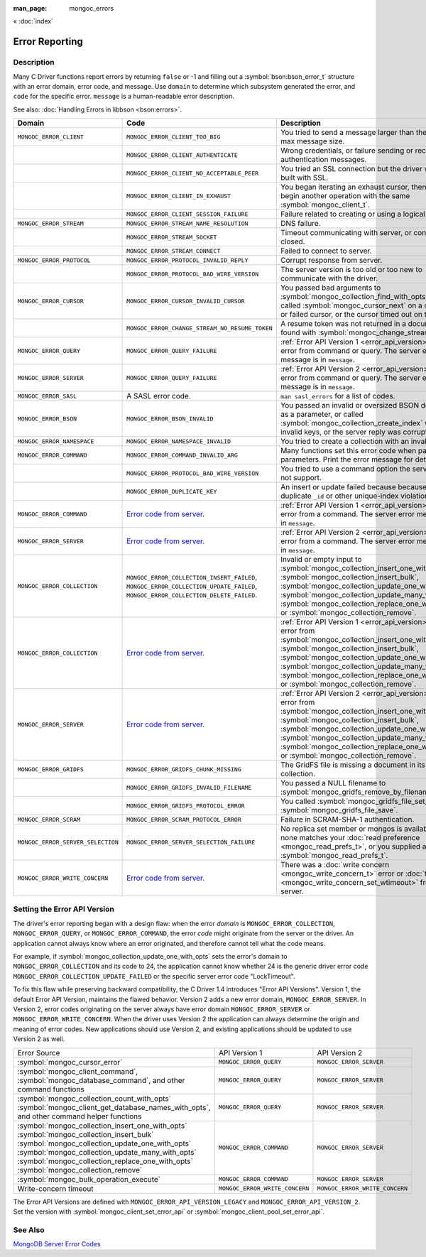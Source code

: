 :man_page: mongoc_errors

« :doc:`index`

Error Reporting
===============

Description
-----------

Many C Driver functions report errors by returning ``false`` or -1 and filling out a :symbol:`bson:bson_error_t` structure with an error domain, error code, and message. Use ``domain`` to determine which subsystem generated the error, and ``code`` for the specific error. ``message`` is a human-readable error description.

See also: :doc:`Handling Errors in libbson <bson:errors>`.

+-----------------------------------+---------------------------------------------------------------------------------------------------------------------------------+--------------------------------------------------------------------------------------------------------------------------------------------------------------------------------------------------------------------------------------------------------------------------------------------------------------------------------------------+
|Domain                             | Code                                                                                                                            | Description                                                                                                                                                                                                                                                                                                                                |
+===================================+=================================================================================================================================+============================================================================================================================================================================================================================================================================================================================================+
| ``MONGOC_ERROR_CLIENT``           | ``MONGOC_ERROR_CLIENT_TOO_BIG``                                                                                                 | You tried to send a message larger than the server's max message size.                                                                                                                                                                                                                                                                     |
+-----------------------------------+---------------------------------------------------------------------------------------------------------------------------------+--------------------------------------------------------------------------------------------------------------------------------------------------------------------------------------------------------------------------------------------------------------------------------------------------------------------------------------------+
|                                   | ``MONGOC_ERROR_CLIENT_AUTHENTICATE``                                                                                            | Wrong credentials, or failure sending or receiving authentication messages.                                                                                                                                                                                                                                                                |
+-----------------------------------+---------------------------------------------------------------------------------------------------------------------------------+--------------------------------------------------------------------------------------------------------------------------------------------------------------------------------------------------------------------------------------------------------------------------------------------------------------------------------------------+
|                                   | ``MONGOC_ERROR_CLIENT_NO_ACCEPTABLE_PEER``                                                                                      | You tried an SSL connection but the driver was not built with SSL.                                                                                                                                                                                                                                                                         |
+-----------------------------------+---------------------------------------------------------------------------------------------------------------------------------+--------------------------------------------------------------------------------------------------------------------------------------------------------------------------------------------------------------------------------------------------------------------------------------------------------------------------------------------+
|                                   | ``MONGOC_ERROR_CLIENT_IN_EXHAUST``                                                                                              | You began iterating an exhaust cursor, then tried to begin another operation with the same :symbol:`mongoc_client_t`.                                                                                                                                                                                                                      |
+-----------------------------------+---------------------------------------------------------------------------------------------------------------------------------+--------------------------------------------------------------------------------------------------------------------------------------------------------------------------------------------------------------------------------------------------------------------------------------------------------------------------------------------+
|                                   | ``MONGOC_ERROR_CLIENT_SESSION_FAILURE``                                                                                         | Failure related to creating or using a logical session.                                                                                                                                                                                                                                                                                    |
+-----------------------------------+---------------------------------------------------------------------------------------------------------------------------------+--------------------------------------------------------------------------------------------------------------------------------------------------------------------------------------------------------------------------------------------------------------------------------------------------------------------------------------------+
| ``MONGOC_ERROR_STREAM``           | ``MONGOC_ERROR_STREAM_NAME_RESOLUTION``                                                                                         | DNS failure.                                                                                                                                                                                                                                                                                                                               |
+-----------------------------------+---------------------------------------------------------------------------------------------------------------------------------+--------------------------------------------------------------------------------------------------------------------------------------------------------------------------------------------------------------------------------------------------------------------------------------------------------------------------------------------+
|                                   | ``MONGOC_ERROR_STREAM_SOCKET``                                                                                                  | Timeout communicating with server, or connection closed.                                                                                                                                                                                                                                                                                   |
+-----------------------------------+---------------------------------------------------------------------------------------------------------------------------------+--------------------------------------------------------------------------------------------------------------------------------------------------------------------------------------------------------------------------------------------------------------------------------------------------------------------------------------------+
|                                   | ``MONGOC_ERROR_STREAM_CONNECT``                                                                                                 | Failed to connect to server.                                                                                                                                                                                                                                                                                                               |
+-----------------------------------+---------------------------------------------------------------------------------------------------------------------------------+--------------------------------------------------------------------------------------------------------------------------------------------------------------------------------------------------------------------------------------------------------------------------------------------------------------------------------------------+
| ``MONGOC_ERROR_PROTOCOL``         | ``MONGOC_ERROR_PROTOCOL_INVALID_REPLY``                                                                                         | Corrupt response from server.                                                                                                                                                                                                                                                                                                              |
+-----------------------------------+---------------------------------------------------------------------------------------------------------------------------------+--------------------------------------------------------------------------------------------------------------------------------------------------------------------------------------------------------------------------------------------------------------------------------------------------------------------------------------------+
|                                   | ``MONGOC_ERROR_PROTOCOL_BAD_WIRE_VERSION``                                                                                      | The server version is too old or too new to communicate with the driver.                                                                                                                                                                                                                                                                   |
+-----------------------------------+---------------------------------------------------------------------------------------------------------------------------------+--------------------------------------------------------------------------------------------------------------------------------------------------------------------------------------------------------------------------------------------------------------------------------------------------------------------------------------------+
| ``MONGOC_ERROR_CURSOR``           | ``MONGOC_ERROR_CURSOR_INVALID_CURSOR``                                                                                          | You passed bad arguments to :symbol:`mongoc_collection_find_with_opts`, or you called :symbol:`mongoc_cursor_next` on a completed or failed cursor, or the cursor timed out on the server.                                                                                                                                                 |
+-----------------------------------+---------------------------------------------------------------------------------------------------------------------------------+--------------------------------------------------------------------------------------------------------------------------------------------------------------------------------------------------------------------------------------------------------------------------------------------------------------------------------------------+
|                                   | ``MONGOC_ERROR_CHANGE_STREAM_NO_RESUME_TOKEN``                                                                                  | A resume token was not returned in a document found with :symbol:`mongoc_change_stream_next`                                                                                                                                                                                                                                               |
+-----------------------------------+---------------------------------------------------------------------------------------------------------------------------------+--------------------------------------------------------------------------------------------------------------------------------------------------------------------------------------------------------------------------------------------------------------------------------------------------------------------------------------------+
| ``MONGOC_ERROR_QUERY``            | ``MONGOC_ERROR_QUERY_FAILURE``                                                                                                  | :ref:`Error API Version 1 <error_api_version>`: Server error from command or query. The server error message is in ``message``.                                                                                                                                                                                                            |
+-----------------------------------+---------------------------------------------------------------------------------------------------------------------------------+--------------------------------------------------------------------------------------------------------------------------------------------------------------------------------------------------------------------------------------------------------------------------------------------------------------------------------------------+
| ``MONGOC_ERROR_SERVER``           | ``MONGOC_ERROR_QUERY_FAILURE``                                                                                                  | :ref:`Error API Version 2 <error_api_version>`: Server error from command or query. The server error message is in ``message``.                                                                                                                                                                                                            |
+-----------------------------------+---------------------------------------------------------------------------------------------------------------------------------+--------------------------------------------------------------------------------------------------------------------------------------------------------------------------------------------------------------------------------------------------------------------------------------------------------------------------------------------+
| ``MONGOC_ERROR_SASL``             | A SASL error code.                                                                                                              | ``man sasl_errors`` for a list of codes.                                                                                                                                                                                                                                                                                                   |
+-----------------------------------+---------------------------------------------------------------------------------------------------------------------------------+--------------------------------------------------------------------------------------------------------------------------------------------------------------------------------------------------------------------------------------------------------------------------------------------------------------------------------------------+
| ``MONGOC_ERROR_BSON``             | ``MONGOC_ERROR_BSON_INVALID``                                                                                                   | You passed an invalid or oversized BSON document as a parameter, or called :symbol:`mongoc_collection_create_index` with invalid keys, or the server reply was corrupt.                                                                                                                                                                    |
+-----------------------------------+---------------------------------------------------------------------------------------------------------------------------------+--------------------------------------------------------------------------------------------------------------------------------------------------------------------------------------------------------------------------------------------------------------------------------------------------------------------------------------------+
| ``MONGOC_ERROR_NAMESPACE``        | ``MONGOC_ERROR_NAMESPACE_INVALID``                                                                                              | You tried to create a collection with an invalid name.                                                                                                                                                                                                                                                                                     |
+-----------------------------------+---------------------------------------------------------------------------------------------------------------------------------+--------------------------------------------------------------------------------------------------------------------------------------------------------------------------------------------------------------------------------------------------------------------------------------------------------------------------------------------+
| ``MONGOC_ERROR_COMMAND``          | ``MONGOC_ERROR_COMMAND_INVALID_ARG``                                                                                            | Many functions set this error code when passed bad parameters. Print the error message for details.                                                                                                                                                                                                                                        |
+-----------------------------------+---------------------------------------------------------------------------------------------------------------------------------+--------------------------------------------------------------------------------------------------------------------------------------------------------------------------------------------------------------------------------------------------------------------------------------------------------------------------------------------+
|                                   | ``MONGOC_ERROR_PROTOCOL_BAD_WIRE_VERSION``                                                                                      | You tried to use a command option the server does not support.                                                                                                                                                                                                                                                                             |
+-----------------------------------+---------------------------------------------------------------------------------------------------------------------------------+--------------------------------------------------------------------------------------------------------------------------------------------------------------------------------------------------------------------------------------------------------------------------------------------------------------------------------------------+
|                                   | ``MONGOC_ERROR_DUPLICATE_KEY``                                                                                                  | An insert or update failed because because of a duplicate ``_id`` or other unique-index violation.                                                                                                                                                                                                                                         |
+-----------------------------------+---------------------------------------------------------------------------------------------------------------------------------+--------------------------------------------------------------------------------------------------------------------------------------------------------------------------------------------------------------------------------------------------------------------------------------------------------------------------------------------+
| ``MONGOC_ERROR_COMMAND``          | `Error code from server <https://github.com/mongodb/mongo/blob/master/src/mongo/base/error_codes.err>`_.                        | :ref:`Error API Version 1 <error_api_version>`: Server error from a command. The server error message is in ``message``.                                                                                                                                                                                                                   |
+-----------------------------------+---------------------------------------------------------------------------------------------------------------------------------+--------------------------------------------------------------------------------------------------------------------------------------------------------------------------------------------------------------------------------------------------------------------------------------------------------------------------------------------+
| ``MONGOC_ERROR_SERVER``           | `Error code from server <https://github.com/mongodb/mongo/blob/master/src/mongo/base/error_codes.err>`_.                        | :ref:`Error API Version 2 <error_api_version>`: Server error from a command. The server error message is in ``message``.                                                                                                                                                                                                                   |
+-----------------------------------+---------------------------------------------------------------------------------------------------------------------------------+--------------------------------------------------------------------------------------------------------------------------------------------------------------------------------------------------------------------------------------------------------------------------------------------------------------------------------------------+
| ``MONGOC_ERROR_COLLECTION``       | ``MONGOC_ERROR_COLLECTION_INSERT_FAILED``, ``MONGOC_ERROR_COLLECTION_UPDATE_FAILED``, ``MONGOC_ERROR_COLLECTION_DELETE_FAILED``.| Invalid or empty input to :symbol:`mongoc_collection_insert_one_with_opts`, :symbol:`mongoc_collection_insert_bulk`, :symbol:`mongoc_collection_update_one_with_opts`, :symbol:`mongoc_collection_update_many_with_opts`, :symbol:`mongoc_collection_replace_one_with_opts`, or :symbol:`mongoc_collection_remove`.                        |
+-----------------------------------+---------------------------------------------------------------------------------------------------------------------------------+--------------------------------------------------------------------------------------------------------------------------------------------------------------------------------------------------------------------------------------------------------------------------------------------------------------------------------------------+
| ``MONGOC_ERROR_COLLECTION``       | `Error code from server <https://github.com/mongodb/mongo/blob/master/src/mongo/base/error_codes.err>`_.                        | :ref:`Error API Version 1 <error_api_version>`: Server error from :symbol:`mongoc_collection_insert_one_with_opts`, :symbol:`mongoc_collection_insert_bulk`, :symbol:`mongoc_collection_update_one_with_opts`, :symbol:`mongoc_collection_update_many_with_opts`, :symbol:`mongoc_collection_replace_one_with_opts`,                       |
|                                   |                                                                                                                                 | or :symbol:`mongoc_collection_remove`.                                                                                                                                                                                                                                                                                                     |
+-----------------------------------+---------------------------------------------------------------------------------------------------------------------------------+--------------------------------------------------------------------------------------------------------------------------------------------------------------------------------------------------------------------------------------------------------------------------------------------------------------------------------------------+
| ``MONGOC_ERROR_SERVER``           | `Error code from server <https://github.com/mongodb/mongo/blob/master/src/mongo/base/error_codes.err>`_.                        | :ref:`Error API Version 2 <error_api_version>`: Server error from :symbol:`mongoc_collection_insert_one_with_opts`, :symbol:`mongoc_collection_insert_bulk`, :symbol:`mongoc_collection_update_one_with_opts`, :symbol:`mongoc_collection_update_many_with_opts`, :symbol:`mongoc_collection_replace_one_with_opts`,                       |
|                                   |                                                                                                                                 | or :symbol:`mongoc_collection_remove`.                                                                                                                                                                                                                                                                                                     |
+-----------------------------------+---------------------------------------------------------------------------------------------------------------------------------+--------------------------------------------------------------------------------------------------------------------------------------------------------------------------------------------------------------------------------------------------------------------------------------------------------------------------------------------+
| ``MONGOC_ERROR_GRIDFS``           | ``MONGOC_ERROR_GRIDFS_CHUNK_MISSING``                                                                                           | The GridFS file is missing a document in its ``chunks`` collection.                                                                                                                                                                                                                                                                        |
+-----------------------------------+---------------------------------------------------------------------------------------------------------------------------------+--------------------------------------------------------------------------------------------------------------------------------------------------------------------------------------------------------------------------------------------------------------------------------------------------------------------------------------------+
|                                   | ``MONGOC_ERROR_GRIDFS_INVALID_FILENAME``                                                                                        | You passed a NULL filename to :symbol:`mongoc_gridfs_remove_by_filename`.                                                                                                                                                                                                                                                                  |
+-----------------------------------+---------------------------------------------------------------------------------------------------------------------------------+--------------------------------------------------------------------------------------------------------------------------------------------------------------------------------------------------------------------------------------------------------------------------------------------------------------------------------------------+
|                                   | ``MONGOC_ERROR_GRIDFS_PROTOCOL_ERROR``                                                                                          | You called :symbol:`mongoc_gridfs_file_set_id` after :symbol:`mongoc_gridfs_file_save`.                                                                                                                                                                                                                                                    |
+-----------------------------------+---------------------------------------------------------------------------------------------------------------------------------+--------------------------------------------------------------------------------------------------------------------------------------------------------------------------------------------------------------------------------------------------------------------------------------------------------------------------------------------+
| ``MONGOC_ERROR_SCRAM``            | ``MONGOC_ERROR_SCRAM_PROTOCOL_ERROR``                                                                                           | Failure in SCRAM-SHA-1 authentication.                                                                                                                                                                                                                                                                                                     |
+-----------------------------------+---------------------------------------------------------------------------------------------------------------------------------+--------------------------------------------------------------------------------------------------------------------------------------------------------------------------------------------------------------------------------------------------------------------------------------------------------------------------------------------+
| ``MONGOC_ERROR_SERVER_SELECTION`` | ``MONGOC_ERROR_SERVER_SELECTION_FAILURE``                                                                                       | No replica set member or mongos is available, or none matches your :doc:`read preference <mongoc_read_prefs_t>`, or you supplied an invalid :symbol:`mongoc_read_prefs_t`.                                                                                                                                                                 |
+-----------------------------------+---------------------------------------------------------------------------------------------------------------------------------+--------------------------------------------------------------------------------------------------------------------------------------------------------------------------------------------------------------------------------------------------------------------------------------------------------------------------------------------+
| ``MONGOC_ERROR_WRITE_CONCERN``    | `Error code from server <https://github.com/mongodb/mongo/blob/master/src/mongo/base/error_codes.err>`_.                        | There was a :doc:`write concern <mongoc_write_concern_t>` error or :doc:`timeout <mongoc_write_concern_set_wtimeout>` from the server.                                                                                                                                                                                                     |
+-----------------------------------+---------------------------------------------------------------------------------------------------------------------------------+--------------------------------------------------------------------------------------------------------------------------------------------------------------------------------------------------------------------------------------------------------------------------------------------------------------------------------------------+

.. _errors_error_api_version:
.. _error_api_version:

Setting the Error API Version
-----------------------------

The driver's error reporting began with a design flaw: when the error *domain* is ``MONGOC_ERROR_COLLECTION``, ``MONGOC_ERROR_QUERY``, or ``MONGOC_ERROR_COMMAND``, the error *code* might originate from the server or the driver. An application cannot always know where an error originated, and therefore cannot tell what the code means.

For example, if :symbol:`mongoc_collection_update_one_with_opts` sets the error's domain to ``MONGOC_ERROR_COLLECTION`` and its code to 24, the application cannot know whether 24 is the generic driver error code ``MONGOC_ERROR_COLLECTION_UPDATE_FAILED`` or the specific server error code "LockTimeout".

To fix this flaw while preserving backward compatibility, the C Driver 1.4 introduces "Error API Versions". Version 1, the default Error API Version, maintains the flawed behavior. Version 2 adds a new error domain, ``MONGOC_ERROR_SERVER``. In Version 2, error codes originating on the server always have error domain ``MONGOC_ERROR_SERVER`` or ``MONGOC_ERROR_WRITE_CONCERN``. When the driver uses Version 2 the application can always determine the origin and meaning of error codes. New applications should use Version 2, and existing applications should be updated to use Version 2 as well.

+------------------------------------------------------+----------------------------------------+----------------------------------------+
| Error Source                                         | API Version 1                          |  API Version 2                         |
+------------------------------------------------------+----------------------------------------+----------------------------------------+
| :symbol:`mongoc_cursor_error`                        | ``MONGOC_ERROR_QUERY``                 | ``MONGOC_ERROR_SERVER``                |
+------------------------------------------------------+----------------------------------------+----------------------------------------+
| :symbol:`mongoc_client_command`,                     | ``MONGOC_ERROR_QUERY``                 | ``MONGOC_ERROR_SERVER``                |
| :symbol:`mongoc_database_command`, and               |                                        |                                        |
| other command functions                              |                                        |                                        |
+------------------------------------------------------+----------------------------------------+----------------------------------------+
| :symbol:`mongoc_collection_count_with_opts`          | ``MONGOC_ERROR_QUERY``                 | ``MONGOC_ERROR_SERVER``                |
| :symbol:`mongoc_client_get_database_names_with_opts`,|                                        |                                        |
| and other command helper functions                   |                                        |                                        |
+------------------------------------------------------+----------------------------------------+----------------------------------------+
| :symbol:`mongoc_collection_insert_one_with_opts`     | ``MONGOC_ERROR_COMMAND``               | ``MONGOC_ERROR_SERVER``                |
| :symbol:`mongoc_collection_insert_bulk`              |                                        |                                        |
| :symbol:`mongoc_collection_update_one_with_opts`     |                                        |                                        |
| :symbol:`mongoc_collection_update_many_with_opts`    |                                        |                                        |
| :symbol:`mongoc_collection_replace_one_with_opts`    |                                        |                                        |
| :symbol:`mongoc_collection_remove`                   |                                        |                                        |
+------------------------------------------------------+----------------------------------------+----------------------------------------+
| :symbol:`mongoc_bulk_operation_execute`              | ``MONGOC_ERROR_COMMAND``               | ``MONGOC_ERROR_SERVER``                |
+------------------------------------------------------+----------------------------------------+----------------------------------------+
| Write-concern timeout                                | ``MONGOC_ERROR_WRITE_CONCERN``         | ``MONGOC_ERROR_WRITE_CONCERN``         |
+------------------------------------------------------+----------------------------------------+----------------------------------------+

The Error API Versions are defined with ``MONGOC_ERROR_API_VERSION_LEGACY`` and ``MONGOC_ERROR_API_VERSION_2``. Set the version with :symbol:`mongoc_client_set_error_api` or :symbol:`mongoc_client_pool_set_error_api`.

See Also
--------

`MongoDB Server Error Codes <https://github.com/mongodb/mongo/blob/master/src/mongo/base/error_codes.err>`_


